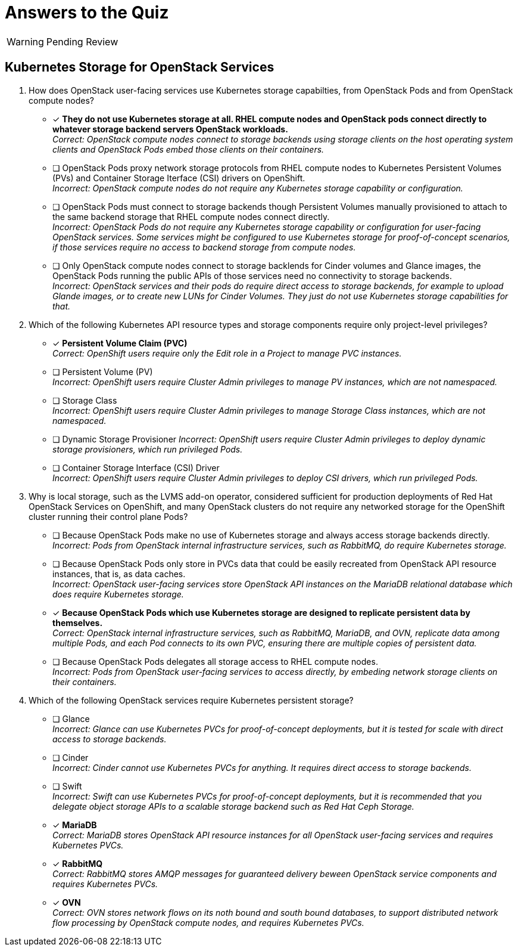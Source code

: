 :time_estimate: 1

= Answers to the Quiz

WARNING: Pending Review

== Kubernetes Storage for OpenStack Services

1. How does OpenStack user-facing services use Kubernetes storage capabilties, from OpenStack Pods and from OpenStack compute nodes?

* [x] *They do not use Kubernetes storage at all. RHEL compute nodes and OpenStack pods connect directly to whatever storage backend servers OpenStack workloads.* +
_Correct: OpenStack compute nodes connect to storage backends using storage clients on the host operating system clients and OpenStack Pods embed those clients on their containers._

* [ ] OpenStack Pods proxy network storage protocols from RHEL compute nodes to Kubernetes Persistent Volumes (PVs) and Container Storage Iterface (CSI) drivers on OpenShift. +
_Incorrect: OpenStack compute nodes do not require any Kubernetes storage capability or configuration._

* [ ] OpenStack Pods must connect to storage backends though Persistent Volumes manually provisioned to attach to the same backend storage that RHEL compute nodes connect directly. +
_Incorrect: OpenStack Pods do not require any Kubernetes storage capability or configuration for user-facing OpenStack services. Some services might be configured to use Kubernetes storage for proof-of-concept scenarios, if those services require no access to backend storage from compute nodes._

* [ ] Only OpenStack compute nodes connect to storage backlends for Cinder volumes and Glance images, the OpenStack Pods running the public APIs of those services need no connectivity to storage backends. +
_Incorrect: OpenStack services and their pods do require direct access to storage backends, for example to upload Glande images, or to create new LUNs for Cinder Volumes. They just do not use Kubernetes storage capabilities for that._

2. Which of the following Kubernetes API resource types and storage components require only project-level privileges?

* [x] *Persistent Volume Claim (PVC)* +
_Correct: OpenShift users require only the Edit role in a Project to manage PVC instances._

* [ ] Persistent Volume (PV) +
_Incorrect: OpenShift users require Cluster Admin privileges to manage PV instances, which are not  namespaced._

* [ ] Storage Class +
_Incorrect: OpenShift users require Cluster Admin privileges to manage Storage Class instances, which are not namespaced._

* [ ] Dynamic Storage Provisioner
_Incorrect: OpenShift users require Cluster Admin privileges to deploy dynamic storage provisioners, which run privileged Pods._

* [ ] Container Storage Interface (CSI) Driver +
_Incorrect: OpenShift users require Cluster Admin privileges to deploy CSI drivers, which run privileged Pods._

3. Why is local storage, such as the LVMS add-on operator, considered sufficient for production deployments of Red Hat OpenStack Services on OpenShift, and many OpenStack clusters do not require any networked storage for the OpenShift cluster running their control plane Pods?

* [ ] Because OpenStack Pods make no use of Kubernetes storage and always access storage backends directly. +
_Incorrect: Pods from OpenStack internal infrastructure services, such as RabbitMQ, do require Kubernetes storage._

* [ ] Because OpenStack Pods only store in PVCs data that could be easily recreated from OpenStack API resource instances, that is, as data caches. +
_Incorrect: OpenStack user-facing services store OpenStack API instances on the MariaDB relational database which does require Kubernetes storage._

* [x] *Because OpenStack Pods which use Kubernetes storage are designed to replicate persistent data by themselves.* +
_Correct: OpenStack internal infrastructure services, such as RabbitMQ, MariaDB, and OVN, replicate data among multiple Pods, and each Pod connects to its own PVC, ensuring there are multiple copies of persistent data._

* [ ] Because OpenStack Pods delegates all storage access to RHEL compute nodes. +
_Incorrect: Pods from OpenStack user-facing services to access directly, by embeding network storage clients on their containers._

4. Which of the following OpenStack services require Kubernetes persistent storage?

* [ ] Glance +
_Incorrect: Glance can use Kubernetes PVCs for proof-of-concept deployments, but it is tested for scale with direct access to storage backends._

* [ ] Cinder +
_Incorrect: Cinder cannot use Kubernetes PVCs for anything. It requires direct access to storage backends._

* [ ] Swift +
_Incorrect: Swift can use Kubernetes PVCs for proof-of-concept deployments, but it is recommended that you delegate object storage APIs to a scalable storage backend such as Red Hat Ceph Storage._

* [x] *MariaDB* +
_Correct: MariaDB stores OpenStack API resource instances for all OpenStack user-facing services and requires Kubernetes PVCs._

* [x] *RabbitMQ* +
_Correct: RabbitMQ stores AMQP messages for guaranteed delivery beween OpenStack service components and requires Kubernetes PVCs._

* [x] *OVN* +
_Correct: OVN stores network flows on its noth bound and south bound databases, to support distributed network flow processing by OpenStack compute nodes, and requires Kubernetes PVCs._
